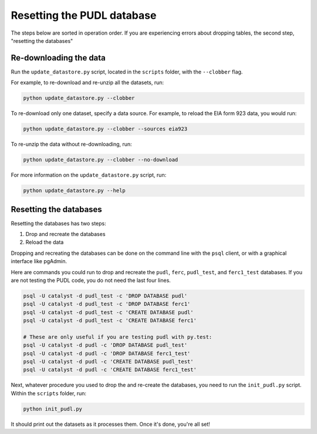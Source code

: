 
Resetting the PUDL database
===========================

The steps below are sorted in operation order.
If you are experiencing errors about dropping tables, the second step, "resetting the databases"

Re-downloading the data
-----------------------

Run the ``update_datastore.py`` script, located in the ``scripts`` folder, with the ``--clobber`` flag.

For example, to re-download and re-unzip all the datasets, run:

.. code-block:: sh

   python update_datastore.py --clobber

To re-download only one dataset, specify a data source. For example, to reload the EIA form 923 data, you would run:

.. code-block:: sh

   python update_datastore.py --clobber --sources eia923

To re-unzip the data without re-downloading, run:

.. code-block:: sh

   python update_datastore.py --clobber --no-download

For more information on the ``update_datastore.py`` script, run:

.. code-block:: sh

   python update_datastore.py --help

Resetting the databases
-----------------------

Resetting the databases has two steps:


#. Drop and recreate the databases
#. Reload the data

Dropping and recreating the databases can be done on the command line with the ``psql`` client, or with a graphical interface like pgAdmin.

Here are commands you could run to drop and recreate the ``pudl``\ , ``ferc``\ , ``pudl_test``\ , and ``ferc1_test`` databases.
If you are not testing the PUDL code, you do not need the last four lines.

.. code-block:: sh

   psql -U catalyst -d pudl_test -c 'DROP DATABASE pudl'
   psql -U catalyst -d pudl_test -c 'DROP DATABASE ferc1'
   psql -U catalyst -d pudl_test -c 'CREATE DATABASE pudl'
   psql -U catalyst -d pudl_test -c 'CREATE DATABASE ferc1'

   # These are only useful if you are testing pudl with py.test:
   psql -U catalyst -d pudl -c 'DROP DATABASE pudl_test'
   psql -U catalyst -d pudl -c 'DROP DATABASE ferc1_test'
   psql -U catalyst -d pudl -c 'CREATE DATABASE pudl_test'
   psql -U catalyst -d pudl -c 'CREATE DATABASE ferc1_test'

Next, whatever procedure you used to drop the and re-create the databases, you need to run the ``init_pudl.py`` script.
Within the ``scripts`` folder, run:

.. code-block:: sh

   python init_pudl.py

It should print out the datasets as it processes them.  Once it's done, you're all set!
